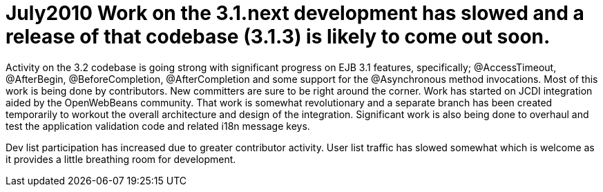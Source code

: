 = July2010 Work on the 3.1.next development has slowed and a release of that codebase (3.1.3) is likely to come out soon.

Activity on the 3.2 codebase is going strong with significant progress on EJB 3.1 features, specifically;
@AccessTimeout, @AfterBegin, @BeforeCompletion, @AfterCompletion and some support for the @Asynchronous method invocations.
Most of this work is being done by contributors.
New committers are sure to be right around the corner.
Work has started on JCDI integration aided by the OpenWebBeans community.
That work is somewhat revolutionary and a separate branch has been created temporarily to workout the overall architecture and design of the integration.
Significant work is also being done to overhaul and test the application validation code and related i18n message keys.

Dev list participation has increased due to greater contributor activity.
User list traffic has slowed somewhat which is welcome as it provides a little breathing room for development.
